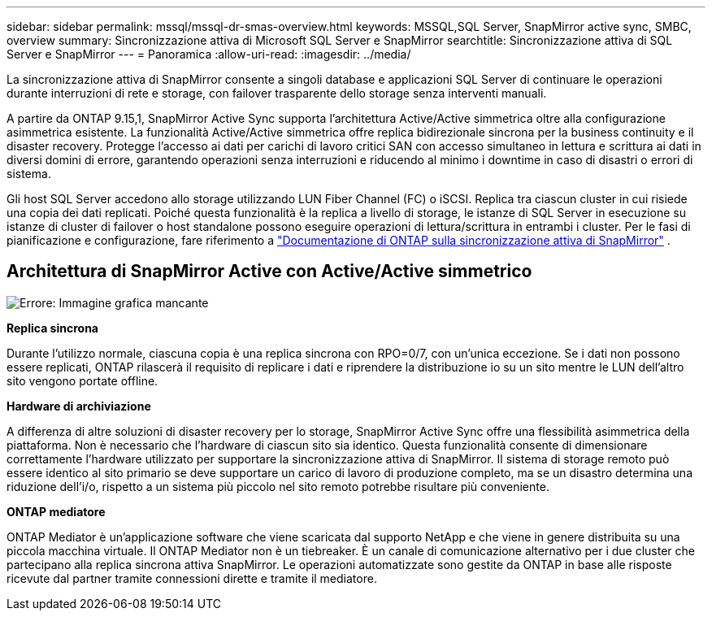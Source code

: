 ---
sidebar: sidebar 
permalink: mssql/mssql-dr-smas-overview.html 
keywords: MSSQL,SQL Server, SnapMirror active sync, SMBC, overview 
summary: Sincronizzazione attiva di Microsoft SQL Server e SnapMirror 
searchtitle: Sincronizzazione attiva di SQL Server e SnapMirror 
---
= Panoramica
:allow-uri-read: 
:imagesdir: ../media/


[role="lead"]
La sincronizzazione attiva di SnapMirror consente a singoli database e applicazioni SQL Server di continuare le operazioni durante interruzioni di rete e storage, con failover trasparente dello storage senza interventi manuali.

A partire da ONTAP 9.15,1, SnapMirror Active Sync supporta l'architettura Active/Active simmetrica oltre alla configurazione asimmetrica esistente. La funzionalità Active/Active simmetrica offre replica bidirezionale sincrona per la business continuity e il disaster recovery. Protegge l'accesso ai dati per carichi di lavoro critici SAN con accesso simultaneo in lettura e scrittura ai dati in diversi domini di errore, garantendo operazioni senza interruzioni e riducendo al minimo i downtime in caso di disastri o errori di sistema.

Gli host SQL Server accedono allo storage utilizzando LUN Fiber Channel (FC) o iSCSI. Replica tra ciascun cluster in cui risiede una copia dei dati replicati. Poiché questa funzionalità è la replica a livello di storage, le istanze di SQL Server in esecuzione su istanze di cluster di failover o host standalone possono eseguire operazioni di lettura/scrittura in entrambi i cluster. Per le fasi di pianificazione e configurazione, fare riferimento a link:https://docs.netapp.com/us-en/ontap/snapmirror-active-sync/["Documentazione di ONTAP sulla sincronizzazione attiva di SnapMirror"] .



== Architettura di SnapMirror Active con Active/Active simmetrico

image:mssql-smas-architecture.png["Errore: Immagine grafica mancante"]

**Replica sincrona**

Durante l'utilizzo normale, ciascuna copia è una replica sincrona con RPO=0/7, con un'unica eccezione. Se i dati non possono essere replicati, ONTAP rilascerà il requisito di replicare i dati e riprendere la distribuzione io su un sito mentre le LUN dell'altro sito vengono portate offline.

**Hardware di archiviazione**

A differenza di altre soluzioni di disaster recovery per lo storage, SnapMirror Active Sync offre una flessibilità asimmetrica della piattaforma. Non è necessario che l'hardware di ciascun sito sia identico. Questa funzionalità consente di dimensionare correttamente l'hardware utilizzato per supportare la sincronizzazione attiva di SnapMirror. Il sistema di storage remoto può essere identico al sito primario se deve supportare un carico di lavoro di produzione completo, ma se un disastro determina una riduzione dell'i/o, rispetto a un sistema più piccolo nel sito remoto potrebbe risultare più conveniente.

**ONTAP mediatore**

ONTAP Mediator è un'applicazione software che viene scaricata dal supporto NetApp e che viene in genere distribuita su una piccola macchina virtuale. Il ONTAP Mediator non è un tiebreaker. È un canale di comunicazione alternativo per i due cluster che partecipano alla replica sincrona attiva SnapMirror. Le operazioni automatizzate sono gestite da ONTAP in base alle risposte ricevute dal partner tramite connessioni dirette e tramite il mediatore.
